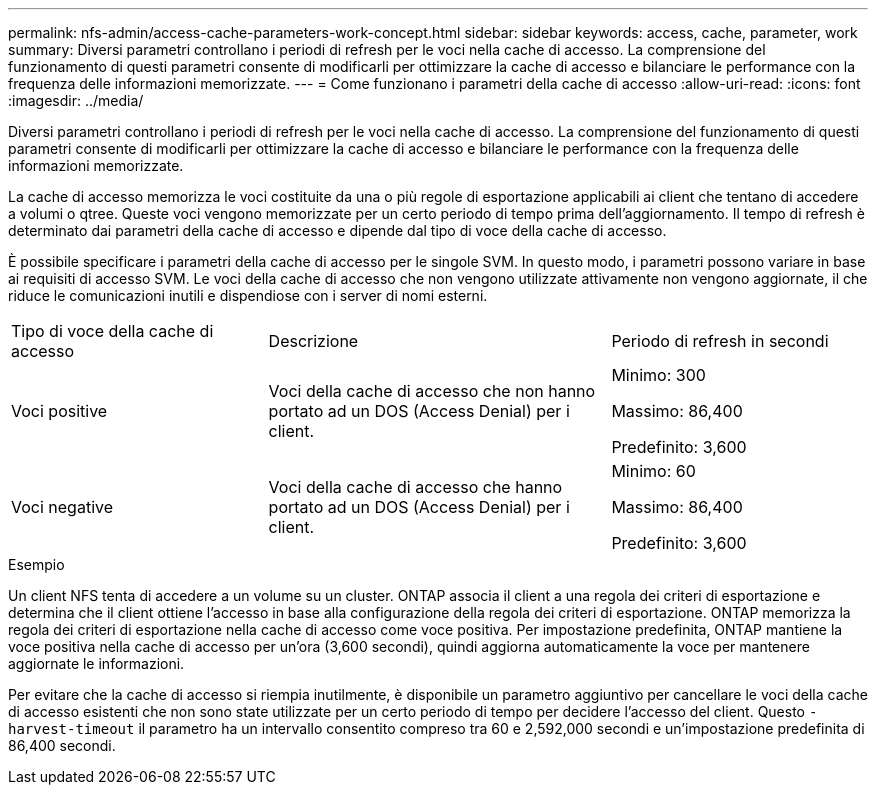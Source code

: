---
permalink: nfs-admin/access-cache-parameters-work-concept.html 
sidebar: sidebar 
keywords: access, cache, parameter, work 
summary: Diversi parametri controllano i periodi di refresh per le voci nella cache di accesso. La comprensione del funzionamento di questi parametri consente di modificarli per ottimizzare la cache di accesso e bilanciare le performance con la frequenza delle informazioni memorizzate. 
---
= Come funzionano i parametri della cache di accesso
:allow-uri-read: 
:icons: font
:imagesdir: ../media/


[role="lead"]
Diversi parametri controllano i periodi di refresh per le voci nella cache di accesso. La comprensione del funzionamento di questi parametri consente di modificarli per ottimizzare la cache di accesso e bilanciare le performance con la frequenza delle informazioni memorizzate.

La cache di accesso memorizza le voci costituite da una o più regole di esportazione applicabili ai client che tentano di accedere a volumi o qtree. Queste voci vengono memorizzate per un certo periodo di tempo prima dell'aggiornamento. Il tempo di refresh è determinato dai parametri della cache di accesso e dipende dal tipo di voce della cache di accesso.

È possibile specificare i parametri della cache di accesso per le singole SVM. In questo modo, i parametri possono variare in base ai requisiti di accesso SVM. Le voci della cache di accesso che non vengono utilizzate attivamente non vengono aggiornate, il che riduce le comunicazioni inutili e dispendiose con i server di nomi esterni.

[cols="30,40,30"]
|===


| Tipo di voce della cache di accesso | Descrizione | Periodo di refresh in secondi 


 a| 
Voci positive
 a| 
Voci della cache di accesso che non hanno portato ad un DOS (Access Denial) per i client.
 a| 
Minimo: 300

Massimo: 86,400

Predefinito: 3,600



 a| 
Voci negative
 a| 
Voci della cache di accesso che hanno portato ad un DOS (Access Denial) per i client.
 a| 
Minimo: 60

Massimo: 86,400

Predefinito: 3,600

|===
.Esempio
Un client NFS tenta di accedere a un volume su un cluster. ONTAP associa il client a una regola dei criteri di esportazione e determina che il client ottiene l'accesso in base alla configurazione della regola dei criteri di esportazione. ONTAP memorizza la regola dei criteri di esportazione nella cache di accesso come voce positiva. Per impostazione predefinita, ONTAP mantiene la voce positiva nella cache di accesso per un'ora (3,600 secondi), quindi aggiorna automaticamente la voce per mantenere aggiornate le informazioni.

Per evitare che la cache di accesso si riempia inutilmente, è disponibile un parametro aggiuntivo per cancellare le voci della cache di accesso esistenti che non sono state utilizzate per un certo periodo di tempo per decidere l'accesso del client. Questo `-harvest-timeout` il parametro ha un intervallo consentito compreso tra 60 e 2,592,000 secondi e un'impostazione predefinita di 86,400 secondi.
